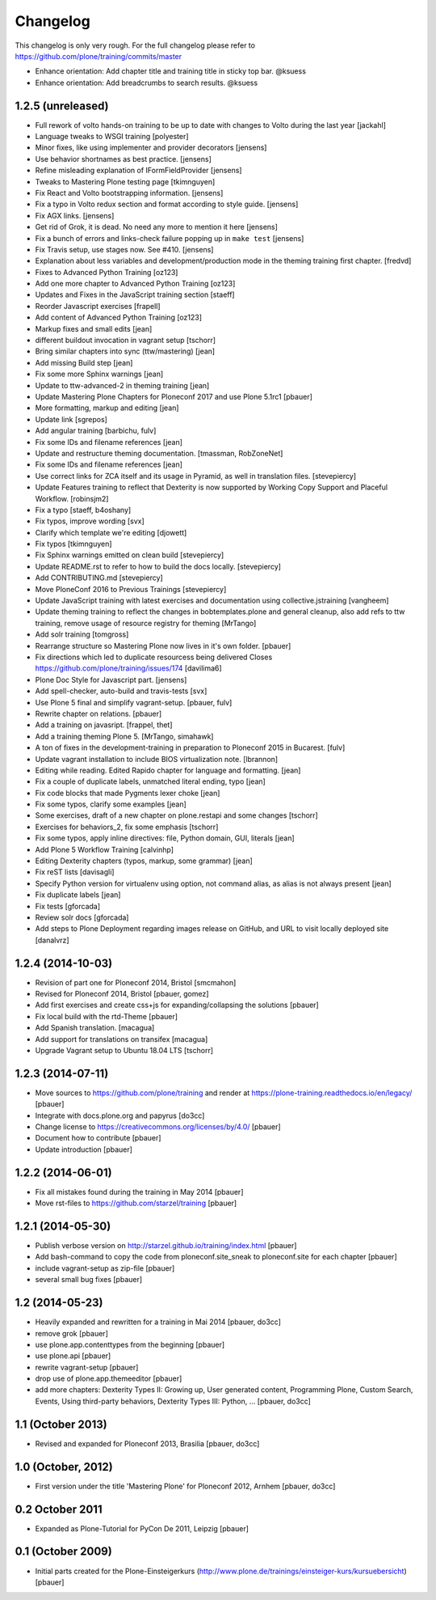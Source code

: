 Changelog
=========

This changelog is only very rough. For the full changelog please refer to https://github.com/plone/training/commits/master


- Enhance orientation: Add chapter title and training title in sticky top bar. @ksuess
- Enhance orientation: Add breadcrumbs to search results. @ksuess



1.2.5 (unreleased)
------------------

- Full rework of volto hands-on training to be up to date with changes to Volto during the last year [jackahl]

- Language tweaks to WSGI training [polyester]

- Minor fixes, like using implementer and provider decorators [jensens]

- Use behavior shortnames as best practice. [jensens]

- Refine misleading explanation of IFormFieldProvider [jensens]

- Tweaks to Mastering Plone testing page [tkimnguyen]

- Fix React and Volto bootstrapping information. [jensens]

- Fix a typo in Volto redux section and format according to style guide. [jensens]

- Fix AGX links. [jensens]

- Get rid of Grok, it is dead. No need any more to mention it here [jensens]

- Fix a bunch of errors and links-check failure popping up in ``make test`` [jensens]

- Fix Travis setup, use stages now. See #410. [jensens]

- Explanation about less variables and development/production mode in the theming training first chapter. [fredvd]

- Fixes to Advanced Python Training [oz123]

- Add one more chapter to Advanced Python Training [oz123]

- Updates and Fixes in the JavaScript training section [staeff]

- Reorder Javascript exercises [frapell]

- Add content of Advanced Python Training [oz123]

- Markup fixes and small edits [jean]

- different buildout invocation in vagrant setup
  [tschorr]

- Bring similar chapters into sync (ttw/mastering) [jean]

- Add missing Build step [jean]

- Fix some more Sphinx warnings [jean]

- Update to ttw-advanced-2 in theming training [jean]

- Update Mastering Plone Chapters for Ploneconf 2017 and use Plone 5.1rc1
  [pbauer]

- More formatting, markup and editing [jean]

- Update link [sgrepos]

- Add angular training
  [barbichu, fulv]

- Fix some IDs and filename references [jean]

- Update and restructure theming documentation.
  [tmassman, RobZoneNet]

- Fix some IDs and filename references [jean]

- Use correct links for ZCA itself and its usage in Pyramid, as well in
  translation files.
  [stevepiercy]

- Update Features training to reflect that Dexterity is now supported by Working Copy Support and Placeful Workflow.
  [robinsjm2]

- Fix a typo
  [staeff, b4oshany]

- Fix typos, improve wording
  [svx]

- Clarify which template we're editing
  [djowett]

- Fix typos
  [tkimnguyen]

- Fix Sphinx warnings emitted on clean build
  [stevepiercy]

- Update README.rst to refer to how to build the docs locally.
  [stevepiercy]

- Add CONTRIBUTING.md
  [stevepiercy]

- Move PloneConf 2016 to Previous Trainings
  [stevepiercy]

- Update JavaScript training with latest exercises and documentation using
  collective.jstraining
  [vangheem]

- Update theming training to reflect the changes in bobtemplates.plone and
  general cleanup, also add refs to ttw training, remove usage of resource
  registry for theming
  [MrTango]

- Add solr training
  [tomgross]

- Rearrange structure so Mastering Plone now lives in it's own folder.
  [pbauer]

- Fix directions which led to duplicate resourcess being delivered
  Closes https://github.com/plone/training/issues/174
  [davilima6]

- Plone Doc Style for Javascript part.
  [jensens]

- Add spell-checker, auto-build and travis-tests
  [svx]

- Use Plone 5 final and simplify vagrant-setup.
  [pbauer, fulv]

- Rewrite chapter on relations.
  [pbauer]

- Add a training on javasript.
  [frappel, thet]

- Add a training theming Plone 5.
  [MrTango, simahawk]

- A ton of fixes in the development-training in preparation to Ploneconf 2015 in
  Bucarest.
  [fulv]

- Update vagrant installation to include BIOS virtualization note.
  [lbrannon]

- Editing while reading. Edited Rapido chapter for language and formatting.
  [jean]

- Fix a couple of duplicate labels, unmatched literal ending, typo [jean]

- Fix code blocks that made Pygments lexer choke [jean]

- Fix some typos, clarify some examples [jean]

- Some exercises, draft of a new chapter on plone.restapi and some changes [tschorr]

- Exercises for behaviors_2, fix some emphasis [tschorr]

- Fix some typos, apply inline directives: file, Python domain, GUI, literals
  [jean]

- Add Plone 5 Workflow Training
  [calvinhp]

- Editing Dexterity chapters (typos, markup, some grammar) [jean]

- Fix reST lists [davisagli]

- Specify Python version for virtualenv using option, not command alias, as
  alias is not always present [jean]

- Fix duplicate labels [jean]

- Fix tests [gforcada]

- Review solr docs [gforcada]

- Add steps to Plone Deployment regarding images release on GitHub,
  and URL to visit locally deployed site  [danalvrz]

1.2.4 (2014-10-03)
------------------

- Revision of part one for Ploneconf 2014, Bristol
  [smcmahon]

- Revised for Ploneconf 2014, Bristol
  [pbauer, gomez]

- Add first exercises and create css+js for expanding/collapsing the solutions
  [pbauer]

- Fix local build with the rtd-Theme
  [pbauer]

- Add Spanish translation.
  [macagua]

- Add support for translations on transifex
  [macagua]

- Upgrade Vagrant setup to Ubuntu 18.04 LTS
  [tschorr]


1.2.3 (2014-07-11)
------------------

- Move sources to https://github.com/plone/training and render
  at https://plone-training.readthedocs.io/en/legacy/
  [pbauer]

- Integrate with docs.plone.org and papyrus
  [do3cc]

- Change license to https://creativecommons.org/licenses/by/4.0/
  [pbauer]

- Document how to contribute
  [pbauer]

- Update introduction
  [pbauer]

1.2.2 (2014-06-01)
------------------

- Fix all mistakes found during the training in May 2014
  [pbauer]

- Move rst-files to https://github.com/starzel/training
  [pbauer]

1.2.1 (2014-05-30)
------------------

- Publish verbose version on http://starzel.github.io/training/index.html
  [pbauer]

- Add bash-command to copy the code from ploneconf.site_sneak to ploneconf.site for each chapter
  [pbauer]

- include vagrant-setup as zip-file
  [pbauer]

- several small bug fixes
  [pbauer]


1.2 (2014-05-23)
----------------

- Heavily expanded and rewritten for a training in Mai 2014
  [pbauer, do3cc]

- remove grok
  [pbauer]

- use plone.app.contenttypes from the beginning
  [pbauer]

- use plone.api
  [pbauer]

- rewrite vagrant-setup
  [pbauer]

- drop use of plone.app.themeeditor
  [pbauer]

- add more chapters: Dexterity Types II: Growing up, User generated content, Programming Plone, Custom Search, Events, Using third-party behaviors, Dexterity Types III: Python, ...
  [pbauer, do3cc]


1.1 (October 2013)
------------------

- Revised and expanded for Ploneconf 2013, Brasilia
  [pbauer, do3cc]


1.0 (October, 2012)
-------------------

- First version under the title 'Mastering Plone' for Ploneconf 2012, Arnhem
  [pbauer, do3cc]


0.2 October 2011
----------------

- Expanded as Plone-Tutorial for PyCon De 2011, Leipzig
  [pbauer]

0.1 (October 2009)
------------------

- Initial parts created for the Plone-Einsteigerkurs (http://www.plone.de/trainings/einsteiger-kurs/kursuebersicht)
  [pbauer]
